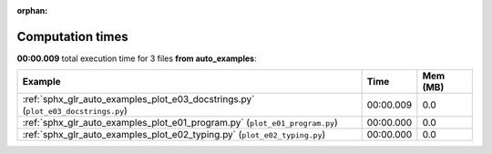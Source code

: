 
:orphan:

.. _sphx_glr_auto_examples_sg_execution_times:


Computation times
=================
**00:00.009** total execution time for 3 files **from auto_examples**:

.. container::

  .. raw:: html

    <style scoped>
    <link href="https://cdnjs.cloudflare.com/ajax/libs/twitter-bootstrap/5.3.0/css/bootstrap.min.css" rel="stylesheet" />
    <link href="https://cdn.datatables.net/1.13.6/css/dataTables.bootstrap5.min.css" rel="stylesheet" />
    </style>
    <script src="https://code.jquery.com/jquery-3.7.0.js"></script>
    <script src="https://cdn.datatables.net/1.13.6/js/jquery.dataTables.min.js"></script>
    <script src="https://cdn.datatables.net/1.13.6/js/dataTables.bootstrap5.min.js"></script>
    <script type="text/javascript" class="init">
    $(document).ready( function () {
        $('table.sg-datatable').DataTable({order: [[1, 'desc']]});
    } );
    </script>

  .. list-table::
   :header-rows: 1
   :class: table table-striped sg-datatable

   * - Example
     - Time
     - Mem (MB)
   * - :ref:`sphx_glr_auto_examples_plot_e03_docstrings.py` (``plot_e03_docstrings.py``)
     - 00:00.009
     - 0.0
   * - :ref:`sphx_glr_auto_examples_plot_e01_program.py` (``plot_e01_program.py``)
     - 00:00.000
     - 0.0
   * - :ref:`sphx_glr_auto_examples_plot_e02_typing.py` (``plot_e02_typing.py``)
     - 00:00.000
     - 0.0
